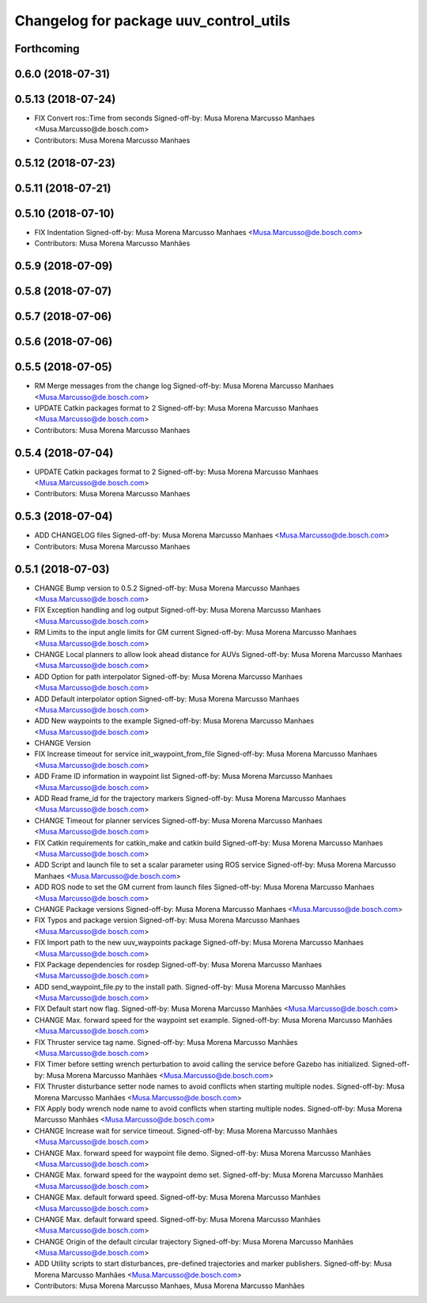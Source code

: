 ^^^^^^^^^^^^^^^^^^^^^^^^^^^^^^^^^^^^^^^
Changelog for package uuv_control_utils
^^^^^^^^^^^^^^^^^^^^^^^^^^^^^^^^^^^^^^^

Forthcoming
-----------

0.6.0 (2018-07-31)
------------------

0.5.13 (2018-07-24)
-------------------
* FIX Convert ros::Time from seconds
  Signed-off-by: Musa Morena Marcusso Manhaes <Musa.Marcusso@de.bosch.com>
* Contributors: Musa Morena Marcusso Manhaes

0.5.12 (2018-07-23)
-------------------

0.5.11 (2018-07-21)
-------------------

0.5.10 (2018-07-10)
-------------------
* FIX Indentation
  Signed-off-by: Musa Morena Marcusso Manhaes <Musa.Marcusso@de.bosch.com>
* Contributors: Musa Morena Marcusso Manhães

0.5.9 (2018-07-09)
------------------

0.5.8 (2018-07-07)
------------------

0.5.7 (2018-07-06)
------------------

0.5.6 (2018-07-06)
------------------

0.5.5 (2018-07-05)
------------------
* RM Merge messages from the change log
  Signed-off-by: Musa Morena Marcusso Manhaes <Musa.Marcusso@de.bosch.com>
* UPDATE Catkin packages format to 2
  Signed-off-by: Musa Morena Marcusso Manhaes <Musa.Marcusso@de.bosch.com>
* Contributors: Musa Morena Marcusso Manhaes

0.5.4 (2018-07-04)
------------------
* UPDATE Catkin packages format to 2
  Signed-off-by: Musa Morena Marcusso Manhaes <Musa.Marcusso@de.bosch.com>
* Contributors: Musa Morena Marcusso Manhaes

0.5.3 (2018-07-04)
------------------
* ADD CHANGELOG files
  Signed-off-by: Musa Morena Marcusso Manhaes <Musa.Marcusso@de.bosch.com>
* Contributors: Musa Morena Marcusso Manhaes

0.5.1 (2018-07-03)
------------------
* CHANGE Bump version to 0.5.2
  Signed-off-by: Musa Morena Marcusso Manhaes <Musa.Marcusso@de.bosch.com>
* FIX Exception handling and log output
  Signed-off-by: Musa Morena Marcusso Manhaes <Musa.Marcusso@de.bosch.com>
* RM Limits to the input angle limits for GM current
  Signed-off-by: Musa Morena Marcusso Manhaes <Musa.Marcusso@de.bosch.com>
* CHANGE Local planners to allow look ahead distance for AUVs
  Signed-off-by: Musa Morena Marcusso Manhaes <Musa.Marcusso@de.bosch.com>
* ADD Option for path interpolator
  Signed-off-by: Musa Morena Marcusso Manhaes <Musa.Marcusso@de.bosch.com>
* ADD Default interpolator option
  Signed-off-by: Musa Morena Marcusso Manhaes <Musa.Marcusso@de.bosch.com>
* ADD New waypoints to the example
  Signed-off-by: Musa Morena Marcusso Manhaes <Musa.Marcusso@de.bosch.com>
* CHANGE Version
* FIX Increase timeout for service init_waypoint_from_file
  Signed-off-by: Musa Morena Marcusso Manhaes <Musa.Marcusso@de.bosch.com>
* ADD Frame ID information in waypoint list
  Signed-off-by: Musa Morena Marcusso Manhaes <Musa.Marcusso@de.bosch.com>
* ADD Read frame_id for the trajectory markers
  Signed-off-by: Musa Morena Marcusso Manhaes <Musa.Marcusso@de.bosch.com>
* CHANGE Timeout for planner services
  Signed-off-by: Musa Morena Marcusso Manhaes <Musa.Marcusso@de.bosch.com>
* FIX Catkin requirements for catkin_make and catkin build
  Signed-off-by: Musa Morena Marcusso Manhaes <Musa.Marcusso@de.bosch.com>
* ADD Script and launch file to set a scalar parameter using ROS service
  Signed-off-by: Musa Morena Marcusso Manhaes <Musa.Marcusso@de.bosch.com>
* ADD ROS node to set the GM current from launch files
  Signed-off-by: Musa Morena Marcusso Manhaes <Musa.Marcusso@de.bosch.com>
* CHANGE Package versions
  Signed-off-by: Musa Morena Marcusso Manhaes <Musa.Marcusso@de.bosch.com>
* FIX Typos and package version
  Signed-off-by: Musa Morena Marcusso Manhaes <Musa.Marcusso@de.bosch.com>
* FIX Import path to the new uuv_waypoints package
  Signed-off-by: Musa Morena Marcusso Manhaes <Musa.Marcusso@de.bosch.com>
* FIX Package dependencies for rosdep
  Signed-off-by: Musa Morena Marcusso Manhaes <Musa.Marcusso@de.bosch.com>
* ADD send_waypoint_file.py to the install path.
  Signed-off-by: Musa Morena Marcusso Manhães <Musa.Marcusso@de.bosch.com>
* FIX Default start now flag.
  Signed-off-by: Musa Morena Marcusso Manhães <Musa.Marcusso@de.bosch.com>
* CHANGE Max. forward speed for the waypoint set example.
  Signed-off-by: Musa Morena Marcusso Manhães <Musa.Marcusso@de.bosch.com>
* FIX Thruster service tag name.
  Signed-off-by: Musa Morena Marcusso Manhães <Musa.Marcusso@de.bosch.com>
* FIX Timer before setting wrench perturbation to avoid calling the service before Gazebo has initialized.
  Signed-off-by: Musa Morena Marcusso Manhães <Musa.Marcusso@de.bosch.com>
* FIX Thruster disturbance setter node names to avoid conflicts when starting multiple nodes.
  Signed-off-by: Musa Morena Marcusso Manhães <Musa.Marcusso@de.bosch.com>
* FIX Apply body wrench node name to avoid conflicts when starting multiple nodes.
  Signed-off-by: Musa Morena Marcusso Manhães <Musa.Marcusso@de.bosch.com>
* CHANGE Increase wait for service timeout.
  Signed-off-by: Musa Morena Marcusso Manhães <Musa.Marcusso@de.bosch.com>
* CHANGE Max. forward speed for waypoint file demo.
  Signed-off-by: Musa Morena Marcusso Manhães <Musa.Marcusso@de.bosch.com>
* CHANGE Max. forward speed for the waypoint demo set.
  Signed-off-by: Musa Morena Marcusso Manhães <Musa.Marcusso@de.bosch.com>
* CHANGE Max. default forward speed.
  Signed-off-by: Musa Morena Marcusso Manhães <Musa.Marcusso@de.bosch.com>
* CHANGE Max. default forward speed.
  Signed-off-by: Musa Morena Marcusso Manhães <Musa.Marcusso@de.bosch.com>
* CHANGE Origin of the default circular trajectory
  Signed-off-by: Musa Morena Marcusso Manhães <Musa.Marcusso@de.bosch.com>
* ADD Utility scripts to start disturbances, pre-defined trajectories and marker publishers.
  Signed-off-by: Musa Morena Marcusso Manhães <Musa.Marcusso@de.bosch.com>
* Contributors: Musa Morena Marcusso Manhaes, Musa Morena Marcusso Manhães
